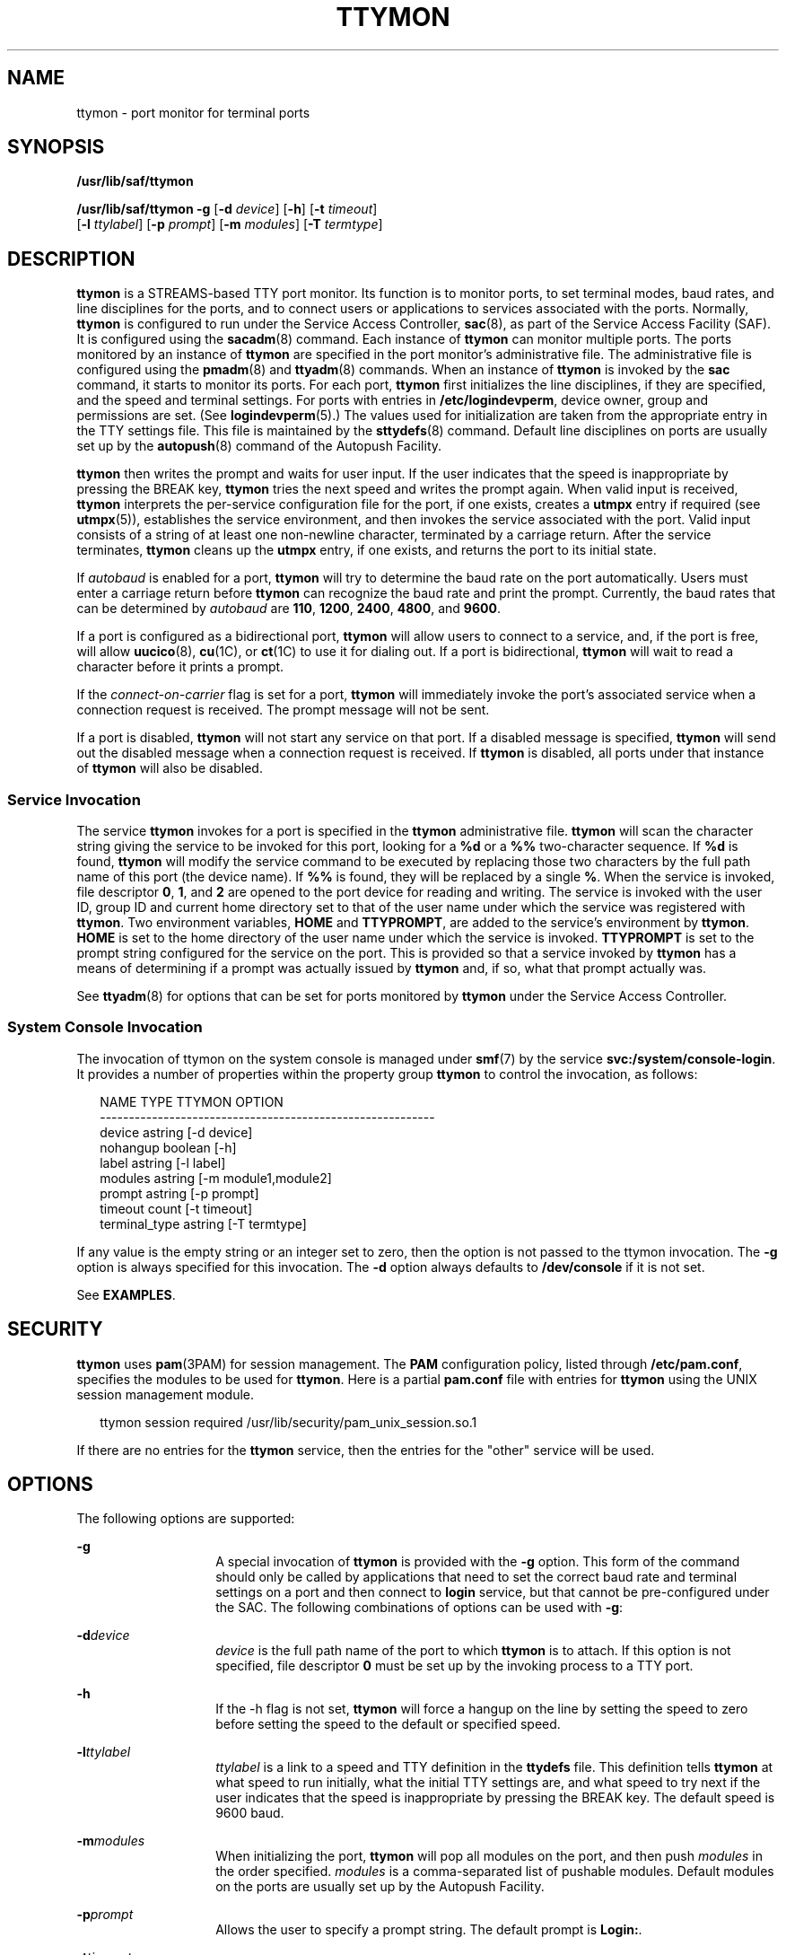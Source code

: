 '\" te
.\" Copyright 1989 AT&T
.\" Copyright (C) 2004, Sun Microsystems, Inc.
.\" All Rights Reserved
.\" The contents of this file are subject to the terms of the Common Development and Distribution License (the "License").  You may not use this file except in compliance with the License.
.\" You can obtain a copy of the license at usr/src/OPENSOLARIS.LICENSE or http://www.opensolaris.org/os/licensing.  See the License for the specific language governing permissions and limitations under the License.
.\" When distributing Covered Code, include this CDDL HEADER in each file and include the License file at usr/src/OPENSOLARIS.LICENSE.  If applicable, add the following below this CDDL HEADER, with the fields enclosed by brackets "[]" replaced with your own identifying information: Portions Copyright [yyyy] [name of copyright owner]
.TH TTYMON 8 "Feb 17, 2023"
.SH NAME
ttymon \- port monitor for terminal ports
.SH SYNOPSIS
.nf
\fB/usr/lib/saf/ttymon\fR
.fi

.LP
.nf
\fB/usr/lib/saf/ttymon\fR \fB-g\fR [\fB-d\fR \fIdevice\fR] [\fB-h\fR] [\fB-t\fR \fItimeout\fR]
     [\fB-l\fR \fIttylabel\fR] [\fB-p\fR \fIprompt\fR] [\fB-m\fR \fImodules\fR] [\fB-T\fR \fItermtype\fR]
.fi

.SH DESCRIPTION
\fBttymon\fR is a STREAMS-based TTY port monitor. Its function is to monitor
ports, to set terminal modes, baud rates, and line disciplines for the ports,
and to connect users or applications to services associated with the ports.
Normally, \fBttymon\fR is configured to run under the Service Access
Controller, \fBsac\fR(8), as part of the Service Access Facility (SAF). It is
configured using the \fBsacadm\fR(8) command. Each instance of \fBttymon\fR
can monitor multiple ports. The ports monitored by an instance of \fBttymon\fR
are specified in the port monitor's administrative file. The administrative
file is configured using the \fBpmadm\fR(8) and \fBttyadm\fR(8) commands.
When an instance of \fBttymon\fR is invoked by the \fBsac\fR command, it starts
to monitor its ports. For each port, \fBttymon\fR first initializes the line
disciplines, if they are specified, and the speed and terminal settings. For
ports with entries in \fB/etc/logindevperm\fR, device owner, group and
permissions are set. (See \fBlogindevperm\fR(5).) The values used for
initialization are taken from the appropriate entry in the TTY settings file.
This file is maintained by the \fBsttydefs\fR(8) command. Default line
disciplines on ports are usually set up by the \fBautopush\fR(8) command of
the Autopush Facility.
.sp
.LP
\fBttymon\fR then writes the prompt and waits for user input. If the user
indicates that the speed is inappropriate by pressing the BREAK key,
\fBttymon\fR tries the next speed and writes the prompt again. When valid input
is received, \fBttymon\fR interprets the per-service configuration file for the
port, if one exists, creates a \fButmpx\fR entry if required (see
\fButmpx\fR(5)), establishes the service environment, and then invokes the
service associated with the port. Valid input consists of a string of at least
one non-newline character, terminated by a carriage return. After the service
terminates, \fBttymon\fR cleans up the \fButmpx\fR entry, if one exists, and
returns the port to its initial state.
.sp
.LP
If \fIautobaud\fR is enabled for a port, \fBttymon\fR will try to determine the
baud rate on the port automatically. Users must enter a carriage return before
\fBttymon\fR can recognize the baud rate and print the prompt. Currently, the
baud rates that can be determined by \fIautobaud\fR are \fB110\fR, \fB1200\fR,
\fB2400\fR, \fB4800\fR, and \fB9600\fR.
.sp
.LP
If a port is configured as a bidirectional port, \fBttymon\fR will allow users
to connect to a service, and, if the port is free, will allow \fBuucico\fR(8),
\fBcu\fR(1C), or \fBct\fR(1C) to use it for dialing out. If a port is
bidirectional, \fBttymon\fR will wait to read a character before it prints a
prompt.
.sp
.LP
If the \fIconnect-on-carrier\fR flag is set for a port, \fBttymon\fR will
immediately invoke the port's associated service when a connection request is
received. The prompt message will not be sent.
.sp
.LP
If a port is disabled, \fBttymon\fR will not start any service on that port. If
a disabled message is specified, \fBttymon\fR will send out the disabled
message when a connection request is received. If \fBttymon\fR is disabled, all
ports under that instance of \fBttymon\fR will also be disabled.
.SS "Service Invocation"
The service \fBttymon\fR invokes for a port is specified in the \fBttymon\fR
administrative file. \fBttymon\fR will scan the character string giving the
service to be invoked for this port, looking for a \fB%d\fR or a \fB%%\fR
two-character sequence. If \fB%d\fR is found, \fBttymon\fR will modify the
service command to be executed by replacing those two characters by the full
path name of this port (the device name). If \fB%%\fR is found, they will be
replaced by a single \fB%\fR. When the service is invoked, file descriptor
\fB0\fR, \fB1\fR, and \fB2\fR are opened to the port device for reading and
writing. The service is invoked with the user ID, group ID and current home
directory set to that of the user name under which the service was registered
with \fBttymon\fR. Two environment variables, \fBHOME\fR and \fBTTYPROMPT\fR,
are added to the service's environment by \fBttymon\fR. \fBHOME\fR is set to
the home directory of the user name under which the service is invoked.
\fBTTYPROMPT\fR is set to the prompt string configured for the service on the
port. This is provided so that a service invoked by \fBttymon\fR has a means of
determining if a prompt was actually issued by \fBttymon\fR and, if so, what
that prompt actually was.
.sp
.LP
See \fBttyadm\fR(8) for options that can be set for ports monitored by
\fBttymon\fR under the Service Access Controller.
.SS "System Console Invocation"
The invocation of ttymon on the system console is managed under \fBsmf\fR(7) by
the service \fBsvc:/system/console-login\fR. It provides a number of properties
within the property group \fBttymon\fR to control the invocation, as follows:
.sp
.in +2
.nf
NAME                  TYPE               TTYMON OPTION
----------------------------------------------------------
device                astring            [-d device]
nohangup              boolean            [-h]
label                 astring            [-l label]
modules               astring            [-m module1,module2]
prompt                astring            [-p prompt]
timeout               count              [-t timeout]
terminal_type         astring            [-T termtype]
.fi
.in -2
.sp

.sp
.LP
If any value is the empty string or an integer set to zero, then the option is
not passed to the ttymon invocation. The \fB-g\fR option is always specified
for this invocation. The \fB-d\fR option always defaults to \fB/dev/console\fR
if it is not set.
.sp
.LP
See \fBEXAMPLES\fR.
.SH SECURITY
\fBttymon\fR uses \fBpam\fR(3PAM) for session management. The \fBPAM\fR
configuration policy, listed through \fB/etc/pam.conf\fR, specifies the modules
to be used for \fBttymon\fR. Here is a partial \fBpam.conf\fR file with entries
for \fBttymon\fR using the UNIX session management module.
.sp
.in +2
.nf
ttymon session  required /usr/lib/security/pam_unix_session.so.1
.fi
.in -2

.sp
.LP
If there are no entries for the \fBttymon\fR service, then the entries for the
"other" service will be used.
.SH OPTIONS
The following options are supported:
.sp
.ne 2
.na
\fB\fB-g\fR\fR
.ad
.RS 14n
A special invocation of \fBttymon\fR is provided with the \fB-g\fR option. This
form of the command should only be called by applications that need to set the
correct baud rate and terminal settings on a port and then connect to
\fBlogin\fR service, but that cannot be pre-configured under the SAC. The
following combinations of options can be used with \fB-g\fR:
.RE

.sp
.ne 2
.na
\fB\fB-d\fR\fIdevice\fR\fR
.ad
.RS 14n
\fIdevice\fR is the full path name of the port to which \fBttymon\fR is to
attach. If this option is not specified, file descriptor \fB0\fR must be set up
by the invoking process to a TTY port.
.RE

.sp
.ne 2
.na
\fB\fB-h\fR\fR
.ad
.RS 14n
If the -h flag is not set, \fBttymon\fR will force a hangup on the line by
setting the speed to zero before setting the speed to the default or specified
speed.
.RE

.sp
.ne 2
.na
\fB\fB-l\fR\fIttylabel\fR\fR
.ad
.RS 14n
\fIttylabel\fR is a link to a speed and TTY definition in the \fBttydefs\fR
file. This definition tells \fBttymon\fR at what speed to run initially, what
the initial TTY settings are, and what speed to try next if the user indicates
that the speed is inappropriate by pressing the BREAK key. The default speed is
9600 baud.
.RE

.sp
.ne 2
.na
\fB\fB-m\fR\fImodules\fR\fR
.ad
.RS 14n
When initializing the port, \fBttymon\fR will pop all modules on the port, and
then push \fImodules\fR in the order specified. \fImodules\fR is a
comma-separated list of pushable modules. Default modules on the ports are
usually set up by the Autopush Facility.
.RE

.sp
.ne 2
.na
\fB\fB-p\fR\fIprompt\fR\fR
.ad
.RS 14n
Allows the user to specify a prompt string. The default prompt is \fBLogin:\fR.
.RE

.sp
.ne 2
.na
\fB\fB-t\fR\fItimeout\fR\fR
.ad
.RS 14n
Specifies that \fBttymon\fR should exit if no one types anything in
\fItimeout\fR seconds after the prompt is sent.
.RE

.sp
.ne 2
.na
\fB\fB-T\fR\fItermtype\fR\fR
.ad
.RS 14n
Sets the \fBTERM\fR environment variable to \fItermtype\fR.
.RE

.SH EXAMPLES
\fBExample 1 \fRSetting the Terminal Type
.sp
.LP
The following example sets the value of the terminal type (\fB-T\fR) option for
the system console \fBttymon\fR invocation:

.sp
.in +2
.nf
	svccfg -s svc:/system/console-login setprop \e
	    ttymon/terminal_type = "xterm"
	svcadm refresh svc:/system/console-login:default
.fi
.in -2
.sp

.SH ENVIRONMENT VARIABLES
If any of the \fBLC_*\fR variables (\fBLC_CTYPE\fR, \fBLC_MESSAGES\fR,
\fBLC_TIME\fR, \fBLC_COLLATE\fR, \fBLC_NUMERIC\fR, and \fBLC_MONETARY\fR) (see
\fBenviron\fR(7)) are not set in the environment, the operational behavior of
\fBttymon\fR for each corresponding locale category is determined by the value
of the \fBLANG\fR environment variable. If \fBLC_ALL\fR is set, its contents
are used to override both the \fBLANG\fR and the other \fBLC_*\fR variables. If
none of the above variables is set in the environment, the "C" (U.S. style)
locale determines how \fBttymon\fR behaves.
.sp
.ne 2
.na
\fB\fBLC_CTYPE\fR\fR
.ad
.RS 12n
Determines how \fBttymon\fR handles characters. When \fBLC_CTYPE\fR is set to a
valid value, \fBttymon\fR can display and handle text and filenames containing
valid characters for that locale. \fBttymon\fR can display and handle Extended
Unix Code (EUC) characters where any individual character can be 1, 2, or 3
bytes wide. \fBttymon\fR can also handle EUC characters of 1, 2, or more column
widths. In the "C" locale, only characters from ISO 8859-1 are valid.
.RE

.SH FILES
.ne 2
.na
\fB\fB/etc/logindevperm\fR\fR
.ad
.RS 21n

.RE

.sp
.LP
The command-line syntax is Stable. The SMF properties are Evolving.
.SH SEE ALSO
.BR ct (1C),
.BR cu (1C),
.BR pam (3PAM),
.BR logindevperm (5),
.BR pam.conf (5),
.BR utmpx (5),
.BR attributes (7),
.BR environ (7),
.BR pam_authtok_check (7),
.BR pam_authtok_get (7),
.BR pam_authtok_store (7),
.BR pam_dhkeys (7),
.BR pam_passwd_auth (7),
.BR pam_unix_account (7),
.BR pam_unix_auth (7),
.BR pam_unix_session (7),
.BR smf (7),
.BR autopush (8),
.BR pmadm (8),
.BR sac (8),
.BR sacadm (8),
.BR sttydefs (8),
.BR ttyadm (8),
.BR uucico (8)
.sp
.LP
\fI\fR
.SH NOTES
If a port is monitored by more than one \fBttymon\fR, it is possible for the
\fBttymon\fRs to send out prompt messages in such a way that they compete for
input.
.sp
.LP
The \fBpam_unix\fR(7) module is no longer supported. Similar functionality is
provided by \fBpam_authtok_check\fR(7), \fBpam_authtok_get\fR(7),
\fBpam_authtok_store\fR(7), \fBpam_dhkeys\fR(7), \fBpam_passwd_auth\fR(7),
\fBpam_unix_account\fR(7), \fBpam_unix_auth\fR(7), and
\fBpam_unix_session\fR(7).
